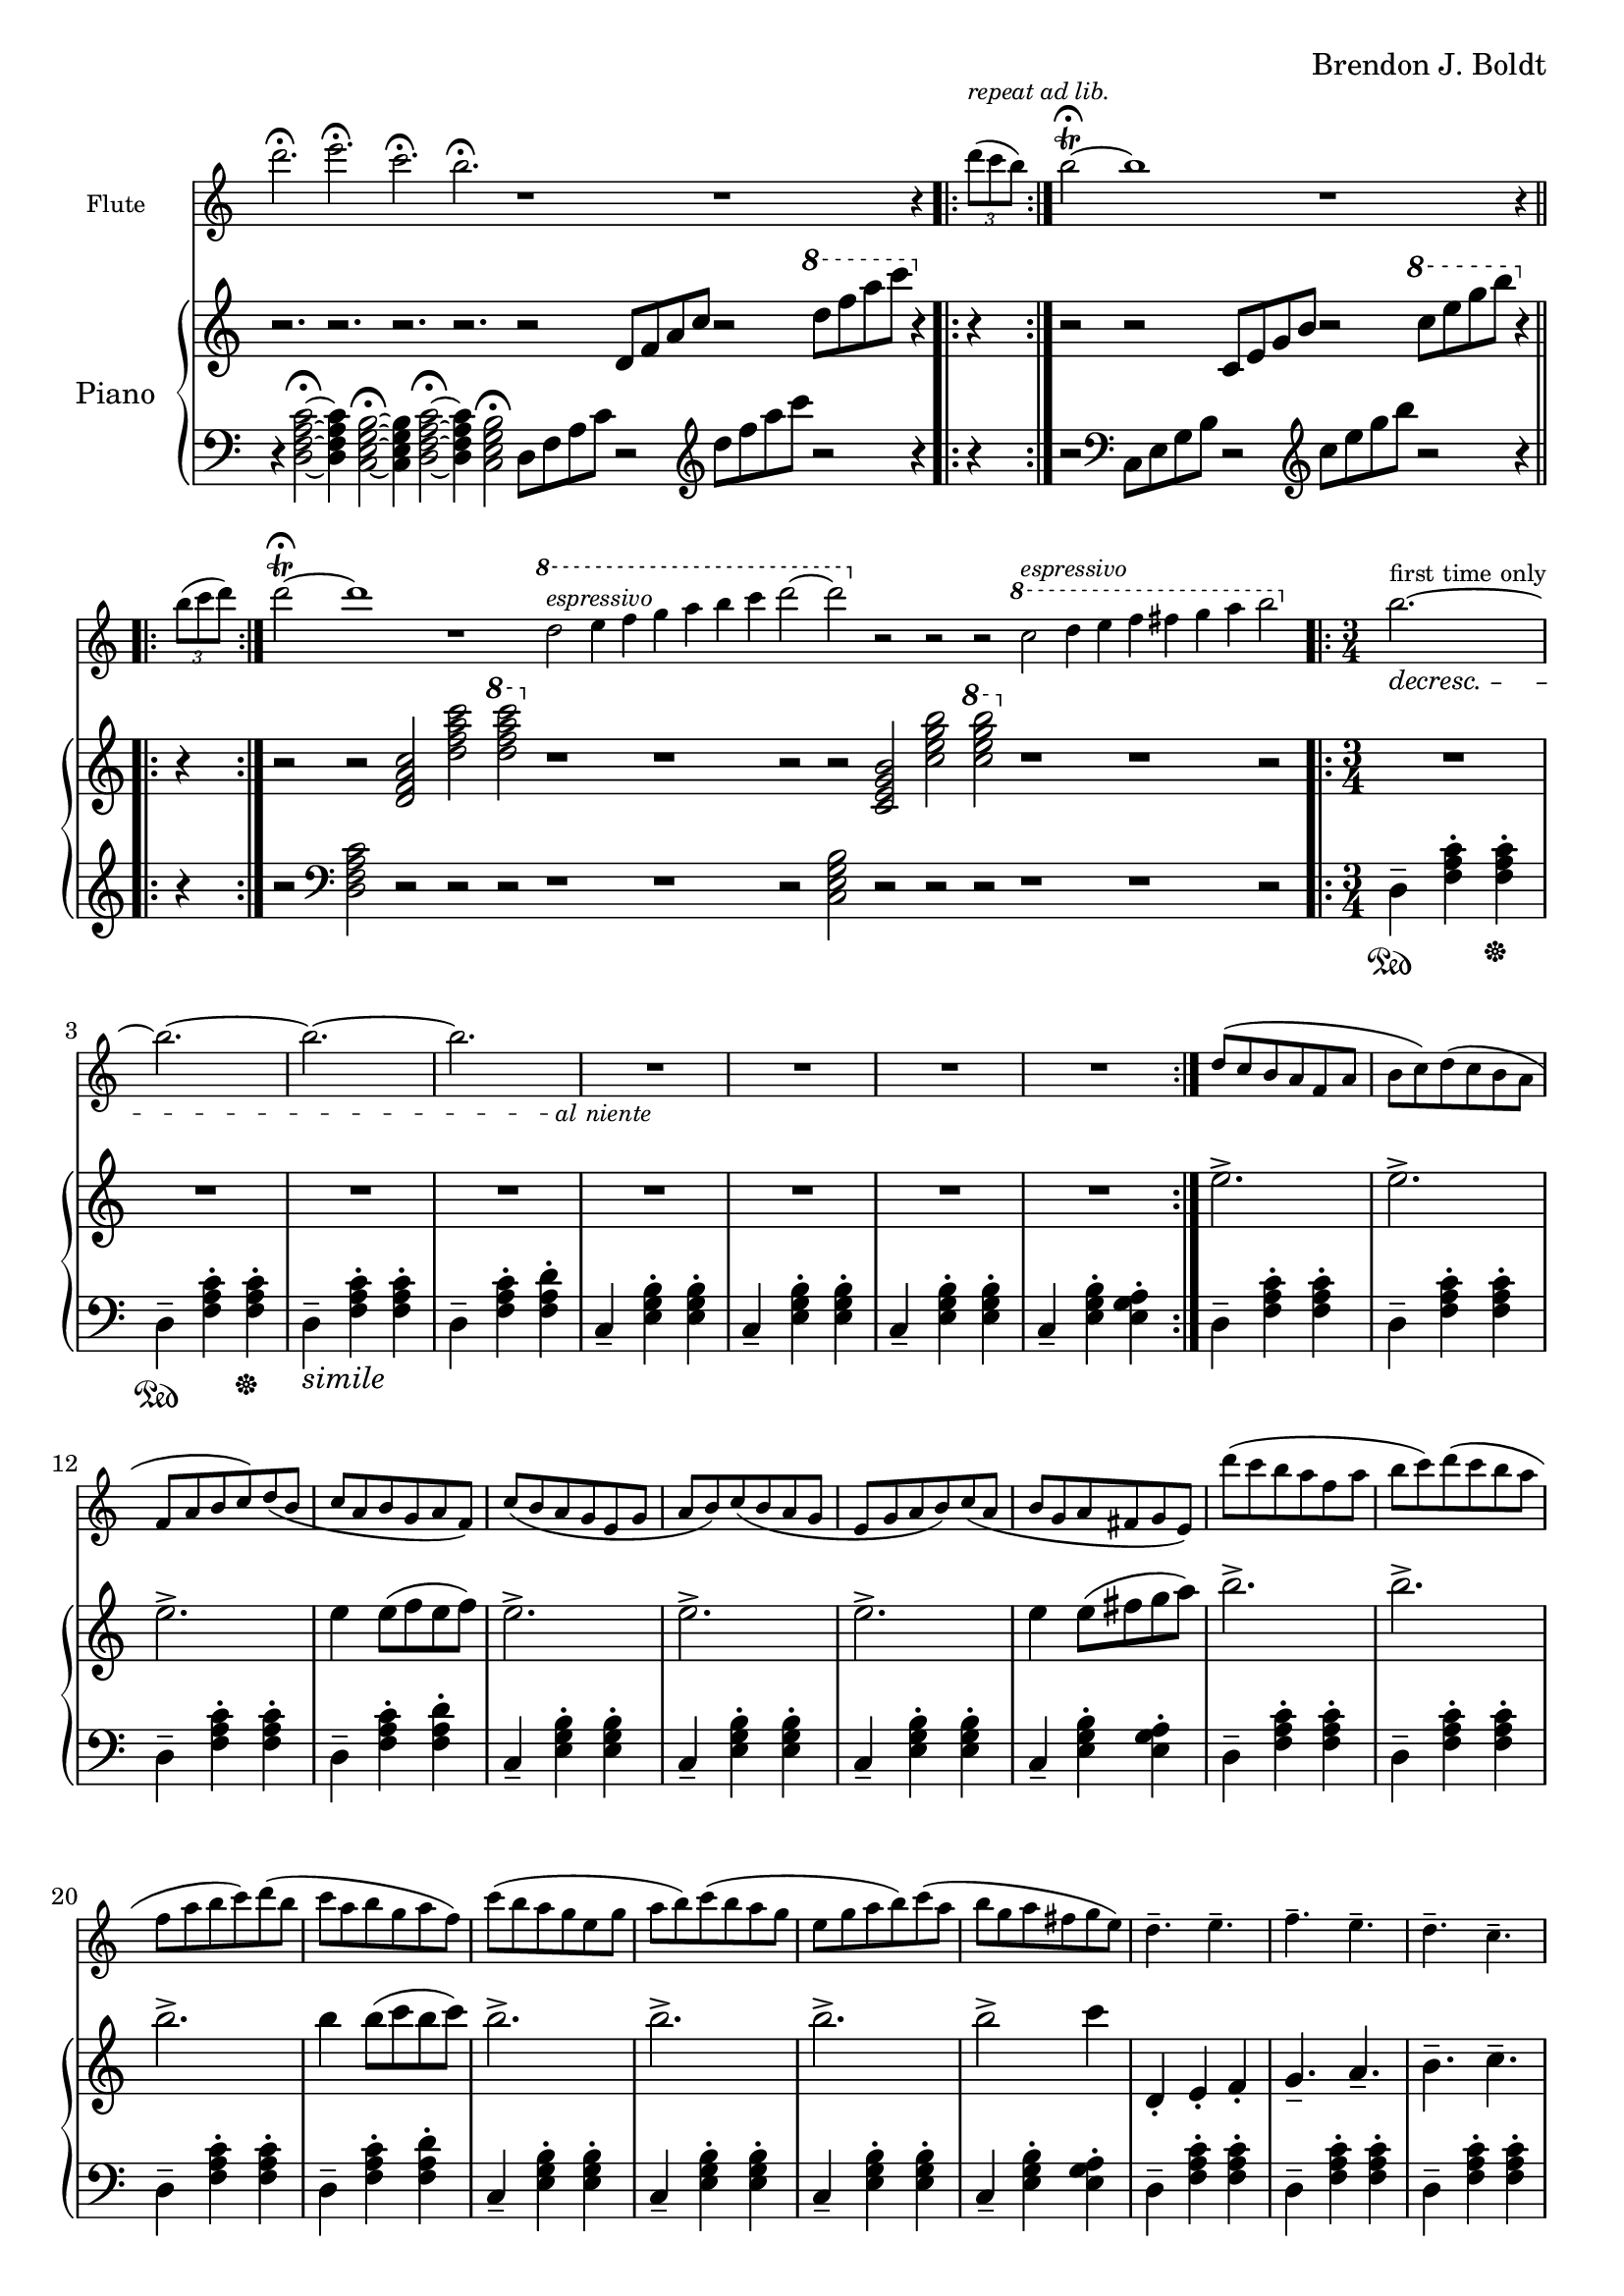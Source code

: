 \header {
  %composer = "( ͡° ͜ʖ ͡°)"
  %title = "( ͡° ͜ʖ ͡°)"
  composer = "Brendon J. Boldt"
  %composer = "Ζήνων 王子 Flamel"
}

%{ Notes (markdown)
- Add the piano eight notes during the flute entrance
- ^ Or not?
- Consider repeat 'percents' where appropriate
%}

fIntro = \relative c'' {
  %\acciaccatura {c4}
  r4 d4 f4
  \acciaccatura {e8}
  c4\fermata

  r4 c4 e4
  \acciaccatura {b8 c8}
  g4\fermata
  
  r4 c8
  \acciaccatura {e8} d
  \acciaccatura {f8} e
  \acciaccatura {g8} f
  \acciaccatura {g4} a4\fermata

  r4
  \acciaccatura {e,16 b' c e b'} c8 b\fermata~
}
pRHIntro = \relative c' {
  r1 r r1 r2
}
pLHIntro = \relative c {
  <d f a c>1\fermata
  <c e g b>1\fermata
  d8-- <f a c>8~ <f a c>2.\fermata
  c8-- <e g b>8~ <e g b>4\fermata
}

fEntrance = \relative c''' {
  d2.~ d c~ c
  c2.~ c b~ b
  d,2.~ d c~ c
  c2.~ c b~ b2 c4
}
fMainTheme = \relative c'' { % 16 measures
  d2\mf( c4-.) d2( c4-.) d2( c4-.) d2( c4-.)
  e4-- c2~ c2. e4\pp-- c2~ c2.
  d2\mf( c4) d2( c4) d2( c4) d2( c4)
  e4-- b2~ b2. e4\pp-- b2~ b2.

}
fThemeB = \relative c'' {
  r4 g-. a-. b4.---> c--->
  r4 g-. a-. b4.---> c--->
  r4 fis,-. g-. a4.---> b--->
  r4 fis-. g-. a4.---> b--->

  r4 a'-. b-. c4.---> d--->
  r4 a-. b-. c4.---> d--->
  r4 g,-. a-. b4.---> c--->
  r4 g-. a-. b4.---> c8---> b16( a g fis)
}
fThemeC = \relative c'' {
  e2.-> e-> e->  e4 e8( f e f)
  e2.-> e-> e-> e4 e8( fis g a)
  b2.-> b-> b-> b4 b8( c b c)
  b2.-> b-> b-> b2-> g4 % Not sure how I should end it
}
fScaleThemeA = \relative c'' { % 8 measures
  \repeat volta 1 {
    d4-. e-. f-. g4.-- a-- b-- c-- d2.--
    c,4-. d-. e-. f4.-- g-- a-- b-- c2.--
  }
  \repeat volta 1 {
    \ottava #1
    \set Staff.ottavation = #"8va"
    d4-. e-. f-. g4.-- a-- b--
    < c \tweak font-size #-2 g>4.-- <d \tweak font-size #-2 e,>2.-- 
    
    c,4-. d-. e-. f4.-- fis-- g-- a-- b2.--
    \ottava #0
  }
}
fThemeCvA = \relative c''' { % 16 measures
  e2.-> e-> e->  e4 e8( f e f)
  e2.-> e-> e-> e4 e8( d cis c)
  b2.-> b-> b-> b4 b8( c b c)
  b2.-> b-> b-> b2-> g4 % Not sure how I should end it
}
fMainThemevA = \relative c''' { % 16 measures
  d2\mf( c4-.) d2( c4-.) d2( c4-.) d2( c4-.)
  e4-- c2 b4( c2) e4\pp-- c2 b4( c2)
  d2\mf( c4) d2( c4) d2( c4) d2( c4)
  e4-- b2 a4( b2) e4\pp-- b2 a4( b2)

  c2\mf( d4-.) c2( d4-.) c2( d4-.) c2( d4-.)
  g4-- c,2 b4( c2) g'4\pp-- c,2 b4( c2)
  c2\mf( d4) c2( d4) c2( d4) c2( d4)
  g4-- b,2 a4( b2) g'4\pp-- b,2 a4( b2)

}
fThemeBvA = \relative c'' {
  r4 g'-. a-. b4.---> c--->
  r4 g-. a-. b4.---> c--->
  r4 fis,-. g-. a4.---> b--->
  r4 fis-. g-. a4.---> b--->

  r4 a,-. b-. c4.---> d--->
  r4 a-. b-. c4.---> d--->
  r4 g,-. a-. b4.---> c--->
  r4 g-. a-. b4.---> c8---> b16( a g fis)
}
fDisArpTheme = \relative c' {
  d4( e a)
  a( d e)
  e( a d)
  e2.
  %d( e a)

  e,,4( b' c)
  c( e b')
  b( c e)
  b'2.
  %e,( b' c)

  \repeat unfold 3 \tuplet 3/2 {d,,,8( e a)}
  \repeat unfold 3 \tuplet 3/2 {e( a d)}
  \repeat unfold 3 \tuplet 3/2 {a( d e)}
  \repeat unfold 3 \tuplet 3/2 {d( e a)}

  \repeat unfold 3 \tuplet 3/2 {e,8( b' c)}
  \repeat unfold 3 \tuplet 3/2 {b( c e)}
  \repeat unfold 3 \tuplet 3/2 {c( e b')}
  \repeat unfold 3 \tuplet 3/2 {e,( b' c)}
}
fMiddleFreeTime = \relative c''' {
  % free time
  d2. \fermata
  e \fermata
  c \fermata
  b \fermata

  r1 r1
  r4 \repeat volta 2 {\tuplet 3/2 {d8([^\markup \italic {"repeat ad lib."}
  c b)]}}
  b2~\trill\fermata b1


  r1
  r4 \repeat volta 2 {\tuplet 3/2 {b8([
  c d)]}}
  d2~\trill\fermata d1 r1

  \ottava #1
  d2^\markup\italic{"espressivo"} e4 f g a b c d2~ d2
  \ottava #0
  r r r

  \ottava #1
  c,2^\markup\italic{"espressivo"} d4 e f fis g a b2%~ b1
  \ottava #0
  %r1

}

fThemeCvAI = \relative c'' {
  d8( c b a f a b c)
  d8( c b a f a b c)
  d8( b c a b g a f)
  c'8( b a g e g a b)
  c8 ( b a g e g a b)
  c8 ( a b g a fis g e)

  d''8( c b a f a b c)
  d8( c b a f a b c)
  d8( b c a b g a f)
  c'8( b a g e g a b)
  c8 ( b a g e g a b)
  c8 ( a b g a fis g e)
}
fScaleThemeI = \relative c'' {
  d4.-- e4.-- f4.-- e4.-- d4.-- c4.-- d4.-- e4.--
  c4.-- b4.-- e4.-- b4.-- c4.-- b4.-- a4.-- g4.--
  d''4.-- c4.-- d4.-- e4.-- f4.-- e4.-- d4.-- c4.--
  b4.-- a4.-- c4.-- b4.-- g4.-- fis4.-- e4.-- fis4.--

  d8( c d e f e
  f g a g a b)
  d( b c a b g)
  f( e d c b a)

  c( b c d e fis
  g fis g a b c)
  e( d c b a g)
  fis( e d c b a) 

  d8( c d e f g
  a g a b c d)
  a'( g e f) e( d
  b c) f( e c b)


  R2.*4
}
fTrillTheme = \relative c'' {
  R2.*16
}
fOctaveTheme = \relative c' {
  % Add to this
    r4 \acciaccatura {a''8} c4-.  \acciaccatura {a8} d4-.
    r4 \acciaccatura {a8} d4-.  \acciaccatura {a8} e'4-.
    r4 \acciaccatura {a,8} d4-.  \acciaccatura {a8} e'4-.
    r4 \acciaccatura {a,8} b4-.  \acciaccatura {a8} c4-.
    r4 \acciaccatura {g8} b4-.  \acciaccatura {g8} c4-.
    r4 \acciaccatura {g8} c4-.  \acciaccatura {g8} d'4-.
    r4 \acciaccatura {g,8} d'4-.  \acciaccatura {g,8} e'4-.
    r4 \acciaccatura {g,8} fis'4-.  \acciaccatura {g,8} g'4-.
    
    r2 \afterGrace d4-.( {c16 b a)}
    r2 \afterGrace e'4-.( {d16 c b)}
    r2 \afterGrace b4-.( {a16 g f)}
    r2 \afterGrace c'4-.( {b16 a g)}

    r2 \afterGrace c4-.( {b16 a g)}
    r2 \afterGrace d'4-.( {c16 b a)}
    r2 \afterGrace a4-.( {g16 fis e)}
    r2 \afterGrace b'4-.( {a16 g fis)}
    \bar "|."
}


alNienteText = \markup {\center-align \line {
  \normal-text\italic { al niente }}}
alNiente = #(make-dynamic-script alNienteText)
fMusic = \relative c' {
  %{
  \tempo "Free tempo, very slow"
  \fIntro
  \time 3/4
  % fPreEntrance
  \repeat volta 2 {
    b''2.^\markup{first time only}~\decresc b~ b~ b R2.\!\alNiente R2.*3
  }
  \tempo 2. = 60
  \fEntrance
  %\undo \omit Staff.TimeSignature
  \fMainTheme
  \fThemeB
  \fThemeC
  \fScaleThemeA
  \fThemeCvA
  \fMainThemevA
  \fThemeBvA
  \fDisArpTheme
  %}

  \fMiddleFreeTime
  %\time 3/4
  \repeat volta 2 {
    b''2.^\markup{first time only}~\decresc b~ b~ b R2.\!\alNiente R2.*3
  }
  \fThemeCvAI  
  \fScaleThemeI
  \fTrillTheme

  \fOctaveTheme
}


pEntrance = \relative c' {
  R2. r4 f8 a d4~
  d2. r4 f,8 a c4~
  c2. r4 e,8 g c4~
  c2. r4 e,8 g b4~

  b2. r4 d8 a f4~
  f2. r4 c'8 a f4~
  f2. r4 c'8 g e4~
  e2. r4 b'8 g e4--
}
pThemeB = \relative c' {
  r4 \repeat percent 2 <e g a b c>-. \repeat percent 2<e g a b c>4.--
  r4 \repeat percent 2 <e g a b c>-. \repeat percent 2<e g a b c>4.--

  r4 \repeat percent 2 <d fis g a b>-. \repeat percent 2 <d fis g a b>4.--
  r4 \repeat percent 2 <d fis g a b>-. \repeat percent 2 <d fis g a b>4.--

  r4 \repeat percent 2 <f a b c d>-. \repeat percent 2 <f a b c d>4.--
  r4 \repeat percent 2 <f a b c d>-. \repeat percent 2 <f a b c d>4.--

  r4 \repeat percent 2 <e g a b c>-. \repeat percent 2 <e g a b c>4.--
  r4 \repeat percent 2 <e g a b c>-. \repeat percent 2 <e g a b c>4.--
}
% Probably better for flute
pArpeggio = \relative c'' {
  d8(\pp f a d a f)
  d8( f a d a f)
  d8( f a c a f)
  d8( f a c a f)

  c8( e g c g e)
  c8( e g c g e)
  c8( e g b g e)
  c8( e g b g e)

  d,8( f a d a f)
  d8( f a d a f)
  d8( f a c a f)
  d8( f a c a f)

  c8( e g c g e)
  c8( e g c g e)
  c8( e g b g e)
  c8( e g b g e)

}
pScaleThemeA = \relative c'' { % 8 measures
  <d d'>4.-- <e e'>4.--
  <f f'>4.-- <e e'>4.--
  <d d'>4.-- <c c'>4.--
  <d d'>4.-- <e e'>4.--

  <c c'>4.-- <b b'>4.--
  <e e'>4.-- <b b'>4.--
  <c c'>4.-- <b b'>4.--
  <a a'>4.-- <g g'>4.--

  <d' d'>4.-- <c c'>4.--
  <d d'>4.-- <e e'>4.--
  <f f'>4.-- <e e'>4.--
  <d d'>4.-- <c c'>4.--

  <b b'>4.-- <a a'>4.--
  <c c'>4.-- <b b'>4.--
  <g g'>4.-- <fis fis'>4.--
  <e e'>4.-- <fis fis'>4.--
}
pMainTheme = \relative c'' { % 16 measures
  %\tempo 2. = 60
  d,2\mf( e4-.) d2( e4-.) f2( g4-.) a2( b4-.)
  c4-- e,2~ e2. c'4\pp-- e,2~ e2.
  d2\mf( e4) d2( e4) d2( e4) f2( g4)
  b4-- e,2~ e2. b'4\pp-- e,2~ e2.
}
pDisArpTheme = \relative c' { %8 measures
  \repeat percent 3 d4\pp\<
  \repeat percent 3<d e>\!\<
  \repeat percent 3<d e a>\!\<
  \repeat percent 3<d e a d>\!\f\<

  \repeat percent 3 e4\!\pp\<
  \repeat percent 3<e b'>\!\<
  \repeat percent 3<e b' c>\!\<
  \repeat percent 3<e b' c e>\!%\<
  \f
}
pThemeCvA = \relative c''' {
  \ottava #1
  \set Staff.ottavation = #"8va"
  d8( c b a f a b c)
  d8( c b a f a b c)
  d8( b c a b g a f)
  c'8( b a g e g a b)
  c8 ( b a g e g a b)
  c8 ( a b g a fis g e)
  \ottava #0

  d8( c b a f a b c)
  d8( c b a f a b c)
  d8( b c a b g a f)
  c'8( b a g e g a b)
  c8 ( b a g e g a b)
  c8 ( a b g a fis g e)
}
pMainThemevA = \relative c'' { % 16 measures
  %\tempo 2. = 60
  \pMainTheme

  e,2\mf( d4-.) e2( d4-.) f2( g4-.) a2( b4-.)
  c4-- e,2~ e2. c'4\pp-- e,2~ e2.
  e2\mf( d4) e2( d4) e2( d4) f2( g4)
  b4-- d,2~ d2. b'4\pp-- d,2~ d2.
}
pRHMiddleFreeTime = \relative c' {
  \time 72/4
  r2. r2. r2. r2.

  r2 d8[ f a c]
  r2 \ottava #1 d'8 f a c \ottava #0
  r4 r4 r2

  r2 c,,,8[ e g b]
  r2 \ottava #1 c'8 e g b \ottava #0
  r4 r4 r2

  r2 <d,,, f a c> <d' f a c>
  \ottava #1 <d' f a c> \ottava #0
  r1 r1 r2

  r2 <c,, e g b> <c' e g b>
  \ottava #1 <c' e g b> \ottava #0
  r1 r1 r2
  %r1 r1
}
pThemeCvAI = \relative c'' { % 16 m. % I == inverted
  e2.-> e-> e->  e4 e8( f e f)
  e2.-> e-> e-> e4 e8( fis g a)
  b2.-> b-> b-> b4 b8( c b c)
  b2.-> b-> b-> b2-> c4 % Not sure how I should end it
}
pTrillTheme = \relative c'' {
  \acciaccatura d8 c2. \trill
  \acciaccatura c8 b2. \trill
  \acciaccatura b8 a2. \trill
  \acciaccatura a8 g2. \trill

  d'2. \trill
  c2. \trill
  b2. \trill
  a2. \trill

  d2. \trill
  e \trill
  f \trill
  g \trill

  \once \omit TrillSpanner
  \pitchedTrill e2. \trill \startTrillSpan fis
  fis2. \stopTrillSpan \trill
  g2. \trill
  a2. \trill
}
pScaleThemeI = \relative c' {
  \repeat unfold 2 {
    d4-. e-. f-. g4.-- a-- b-- c-- d2.--
    c,4-. d-. e-. f4.-- g-- a-- b-- c2.--
  }
  \repeat unfold 2 {
    \ottava #1
    \set Staff.ottavation = #"8va"
    <d d'>4-.  <e e'>-.  <f f'>-.
    <g g'>4.-- <a a'>-- <b b'>-- <c c'>--
    <d d'>2.-- 

    <c, c'>4-.  <d d'>-.  <e e'>-.
    <f f'>4.-- <fis fis'>-- <g g'>-- <a a'>--
    <b b'>2.--
    \ottava #0
  }
}

pRHMusic = \relative c' {
  %{
  \pRHIntro
  \repeat volta 2 {R2.^\markup\italic{"accel. poco a poco"} R2.*7}
  \pEntrance
  %\undo \omit Staff.TimeSignature
  %\time 3/4
  \pMainTheme
  \pThemeB
  R2.*16%\pThemeC
  \pScaleThemeA
  \pThemeCvA
  \pMainThemevA %8va?
  \pThemeB
  \pDisArpTheme\pDisArpTheme
  %}

  \pRHMiddleFreeTime
  
  \time 3/4

  \repeat volta 2 {R2.*8}
  \pThemeCvAI
  \pScaleThemeI
  \pTrillTheme

  \repeat unfold 2 {R2.*8}
}

pInitDSet = \relative c { % 4 measures
  \set Staff.pedalSustainStrings = #'("Ped" "" "*")
  d4-- \sustainOn <f a c>-. <f a c>-. \sustainOff
  d4-- \sustainOn <f a c>-. <f a c>-. \sustainOff
  %\set Staff.pedalSustainStrings = #'("P" "" "")
  d4--_\markup{\italic simile} <f a c>-. <f a c>-.
  d4-- <f a c>-. <f a d>-.
}
pDSet = \relative c { % 4 measures
  d4-- <f a c>-. <f a c>-.
  d4-- <f a c>-. <f a c>-.
  d4-- <f a c>-. <f a c>-.
  d4-- <f a c>-. <f a d>-.
}
pCSet = \relative c { % 4 measures
  c4-- <e g b>-. <e g b>-.
  c4-- <e g b>-. <e g b>-.
  c4-- <e g b>-. <e g b>-.
  c4-- <e g b>-. <e g a>-.
}
pDSetModInit = \relative c {
  d4--_\markup \italic {no pedal}<f a c>-. <f a d>-.
  d4-- <f a d>-. <f a e'>-.
  d4-- <f a c>-. <f a b>-.
  d4-- <f a b>-. <f a c>-.
}
pDSetMod = \relative c {
  d4-- <f a c>-. <f a d>-.
  d4-- <f a d>-. <f a e'>-.
  d4-- <f a c>-. <f a b>-.
  d4-- <f a b>-. <f a c>-.
}
pCSetMod = \relative c {
  c4-- <e g b>-. <e g c>-.
  c4-- <e g c>-. <e g d'>-.
  c4-- <e g b>-. <e g a>-.
  c4-- <e g a>-. <e g b>-.
}
pLHMiddleFreeTime = \relative c {
  r4 <d f a c>2~ \fermata
  <d f a c>4 <c e g b>2~ \fermata
  <c e g b>4 <d f a c>2~ \fermata
  <d f a c>4 <c e g b>2 \fermata

  d8 f a c r2
  \clef treble d'8 f a c
  r2 r4 r4 r2
  \clef bass

  c,,,8 e g b r2
  \clef treble c'8 e g b r2
  r4 r4 r2
  \clef bass
  <d,,, f a c>2 r r r
  r1 r1 r2

  <c e g b>2 r r r
  r1 r1 r2

  %r1 r1
}

pLHMusic = \relative c' {
  %{
  \pLHIntro
  %\time 3/4
  \pInitDSet \pCSet \pDSet \pCSet
  % Entrance
  \pDSet \pCSet \pDSet \pCSet
  % MainTheme
  \pDSet \pCSet
  %\pDSet \pCSet
  % ThemeB
  \pDSet \pCSet \pDSet \pCSet
  % ThemeC
  \pDSet \pCSet \pDSet \pCSet
  % ScaleThemeA
  \pDSet \pCSet \pDSet \pCSet
  % pThemeCvA
  \pDSet \pCSet \pDSet \pCSet
  % pMainThemevA
  \pDSet \pCSet \pDSet \pCSet
  \pDSet \pCSet \pDSet \pCSet
  % pThemeBvA
  \pDSet \pCSet \pDSet \pCSet
  % DisArpTheme
  \pDSet \pCSet \pDSet \pCSet
  %}

  \pLHMiddleFreeTime

  % Second Entrance
  \pInitDSet \pCSet 
  % ThemeCvAI
  \pDSet \pCSet \pDSet \pCSet 
  % ScaleThemeI
  \pDSet \pCSet \pDSet \pCSet 
  \pDSet \pCSet \pDSet \pCSet 

  % pTrillTheme
  \pDSet \pCSet \pDSet \pCSet 
  % pStac/octaveTheme -- probably the end
  \pDSetMod \pCSetMod \pDSetMod \pCSetMod
}


\version "2.18.2"
\score { <<
  \new Staff \with { 
    instrumentName = #"Flute"
    fontSize = #-2
    \override StaffSymbol.staff-space = #(magstep -2)
    %%\once \omit TimeSignature
  } {
    \key c \major
    \once \omit Staff.TimeSignature
    \time 14/4
    \fMusic
  }
   
  %%{
  \new PianoStaff { <<
    \set PianoStaff.instrumentName = #"Piano"
    \new Staff = "RH" << 
      \key c \major
      \once \omit Staff.TimeSignature
      \time 14/4
      \pRHMusic
    >>
    \new Staff = "LH" << 
      \key c \major
      \once \omit Staff.TimeSignature
      \clef "bass"
      \pLHMusic
    >>
  >> }
  %%}
>> }
